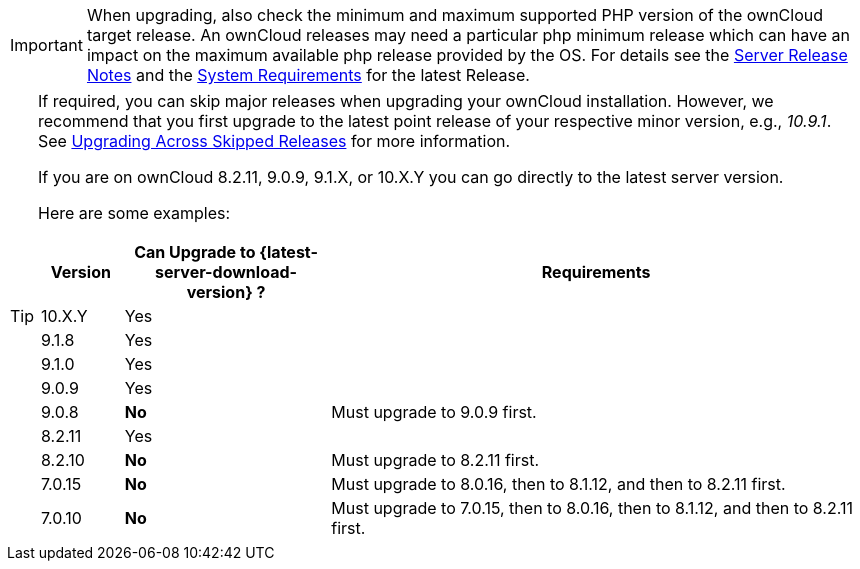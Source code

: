 [IMPORTANT]
====
When upgrading, also check the minimum and maximum supported PHP version of the ownCloud target release. An ownCloud releases may need a particular php minimum release which can have an impact on the maximum available php release provided by the OS. For details see the xref:{latest-docs-version}@docs:ROOT:server_release_notes.adoc[Server Release Notes] and  the xref:{latest-server-version}@server:installation/system_requirements.adoc[System Requirements] for the latest Release.
====

[TIP]
====
If required, you can skip major releases when upgrading your ownCloud installation. However, we recommend that you first upgrade to the latest point release of your respective minor version, e.g., _10.9.1_.
See xref:maintenance/package_upgrade.adoc#upgrading-across-skipped-releases[Upgrading Across Skipped Releases] for more information.

If you are on ownCloud 8.2.11, 9.0.9, 9.1.X, or 10.X.Y you can go directly to the latest server version.

Here are some examples:

[cols=">10%,^25%,65%",options="header",stripes=even]
|===
|Version
|Can Upgrade to {latest-server-download-version} ?
|Requirements

|10.X.Y
|Yes
|

|9.1.8
|Yes
|

|9.1.0
|Yes
|

|9.0.9
|Yes
|

|9.0.8
|*No*
|Must upgrade to 9.0.9 first.

|8.2.11
|Yes
|

|8.2.10
|*No*
|Must upgrade to 8.2.11 first.

|7.0.15
|*No*
|Must upgrade to 8.0.16, then to 8.1.12, and then to 8.2.11 first.

|7.0.10
|*No*
|Must upgrade to 7.0.15, then to 8.0.16, then to 8.1.12, and then to 8.2.11 first.
|===
====
